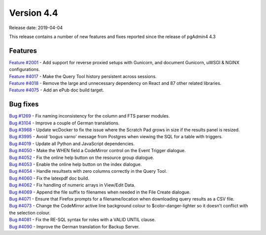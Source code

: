 ***********
Version 4.4
***********

Release date: 2019-04-04

This release contains a number of new features and fixes reported since the
release of pgAdmin4 4.3

Features
********

| `Feature #2001 <https://redmine.postgresql.org/issues/2001>`_ - Add support for reverse proxied setups with Gunicorn, and document Gunicorn, uWSGI & NGINX configurations.
| `Feature #4017 <https://redmine.postgresql.org/issues/4018>`_ - Make the Query Tool history persistent across sessions.
| `Feature #4018 <https://redmine.postgresql.org/issues/4018>`_ - Remove the large and unnecessary dependency on React and 87 other related libraries.
| `Feature #4075 <https://redmine.postgresql.org/issues/4075>`_ - Add an ePub doc build target.

Bug fixes
*********

| `Bug #1269 <https://redmine.postgresql.org/issues/1269>`_ - Fix naming inconsistency for the column and FTS parser modules.
| `Bug #3104 <https://redmine.postgresql.org/issues/3104>`_ - Improve a couple of German translations.
| `Bug #3968 <https://redmine.postgresql.org/issues/3968>`_ - Update wcDocker to fix the issue where the Scratch Pad grows in size if the results panel is resized.
| `Bug #3995 <https://redmine.postgresql.org/issues/3995>`_ - Avoid 'bogus varno' message from Postgres when viewing the SQL for a table with triggers.
| `Bug #4019 <https://redmine.postgresql.org/issues/4019>`_ - Update all Python and JavaScript dependencies.
| `Bug #4050 <https://redmine.postgresql.org/issues/4050>`_ - Make the WHEN field a CodeMirror control on the Event Trigger dialogue.
| `Bug #4052 <https://redmine.postgresql.org/issues/4052>`_ - Fix the online help button on the resource group dialogue.
| `Bug #4053 <https://redmine.postgresql.org/issues/4053>`_ - Enable the online help button on the index dialogue.
| `Bug #4054 <https://redmine.postgresql.org/issues/4054>`_ - Handle resultsets with zero columns correctly in the Query Tool.
| `Bug #4060 <https://redmine.postgresql.org/issues/4060>`_ - Fix the latexpdf doc build.
| `Bug #4062 <https://redmine.postgresql.org/issues/4062>`_ - Fix handling of numeric arrays in View/Edit Data.
| `Bug #4069 <https://redmine.postgresql.org/issues/4069>`_ - Append the file suffix to filenames when needed in the File Create dialogue.
| `Bug #4071 <https://redmine.postgresql.org/issues/4071>`_ - Ensure that Firefox prompts for a filename/location when downloading query results as a CSV file.
| `Bug #4073 <https://redmine.postgresql.org/issues/4073>`_ - Change the CodeMirror active line background colour to $color-danger-lighter so it doesn't conflict with the selection colour.
| `Bug #4081 <https://redmine.postgresql.org/issues/4081>`_ - Fix the RE-SQL syntax for roles with a VALID UNTIL clause.
| `Bug #4090 <https://redmine.postgresql.org/issues/4090>`_ - Improve the German translation for Backup Server.
